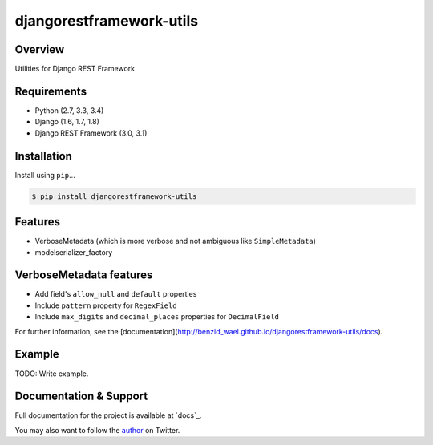 djangorestframework-utils
=========================

|build-status-image| |pypi-version|

Overview
--------

Utilities for Django REST Framework

Requirements
------------

-  Python (2.7, 3.3, 3.4)
-  Django (1.6, 1.7, 1.8)
-  Django REST Framework (3.0, 3.1)

Installation
------------

Install using ``pip``\ …

.. code:: bash

    $ pip install djangorestframework-utils

Features
--------

* VerboseMetadata (which is more verbose and not ambiguous like ``SimpleMetadata``)
* modelserializer_factory


VerboseMetadata features
------------------------

* Add field's ``allow_null`` and ``default`` properties
* Include ``pattern`` property for ``RegexField``
* Include ``max_digits`` and ``decimal_places`` properties for ``DecimalField``

For further information, see the [documentation](http://benzid_wael.github.io/djangorestframework-utils/docs).

Example
-------

TODO: Write example.


Documentation & Support
-----------------------

Full documentation for the project is available at `docs`_.

You may also want to follow the `author`_ on Twitter.


.. _tox: http://tox.readthedocs.org/en/latest/
.. _author: https://twitter.com/benzid_wael

.. |build-status-image| image:: https://secure.travis-ci.org/benzid-wael/djangorestframework-utils.svg?branch=master
   :target: http://travis-ci.org/benzid-wael/djangorestframework-utils?branch=master
.. |codecov| image:: https://codecov.io/github/benzid-wael/djangorestframework-utils/coverage.svg?branch=master
   :target: https://codecov.io/github/benzid-wael/djangorestframework-utils?branch=master
.. |pypi-version| image:: https://img.shields.io/pypi/v/djangorestframework-utils.svg
   :target: https://pypi.python.org/pypi/djangorestframework-utils
